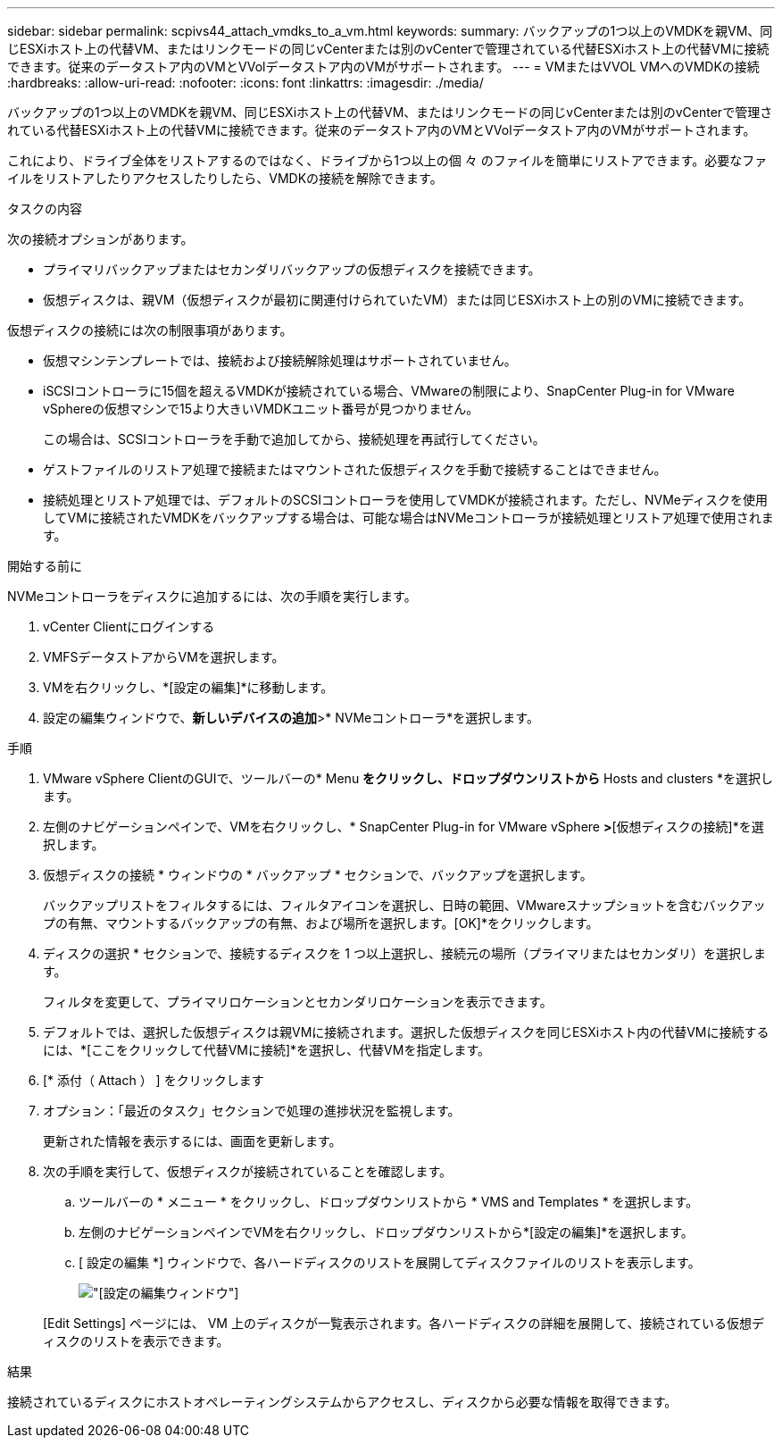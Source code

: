 ---
sidebar: sidebar 
permalink: scpivs44_attach_vmdks_to_a_vm.html 
keywords:  
summary: バックアップの1つ以上のVMDKを親VM、同じESXiホスト上の代替VM、またはリンクモードの同じvCenterまたは別のvCenterで管理されている代替ESXiホスト上の代替VMに接続できます。従来のデータストア内のVMとVVolデータストア内のVMがサポートされます。 
---
= VMまたはVVOL VMへのVMDKの接続
:hardbreaks:
:allow-uri-read: 
:nofooter: 
:icons: font
:linkattrs: 
:imagesdir: ./media/


[role="lead"]
バックアップの1つ以上のVMDKを親VM、同じESXiホスト上の代替VM、またはリンクモードの同じvCenterまたは別のvCenterで管理されている代替ESXiホスト上の代替VMに接続できます。従来のデータストア内のVMとVVolデータストア内のVMがサポートされます。

これにより、ドライブ全体をリストアするのではなく、ドライブから1つ以上の個 々 のファイルを簡単にリストアできます。必要なファイルをリストアしたりアクセスしたりしたら、VMDKの接続を解除できます。

.タスクの内容
次の接続オプションがあります。

* プライマリバックアップまたはセカンダリバックアップの仮想ディスクを接続できます。
* 仮想ディスクは、親VM（仮想ディスクが最初に関連付けられていたVM）または同じESXiホスト上の別のVMに接続できます。


仮想ディスクの接続には次の制限事項があります。

* 仮想マシンテンプレートでは、接続および接続解除処理はサポートされていません。
* iSCSIコントローラに15個を超えるVMDKが接続されている場合、VMwareの制限により、SnapCenter Plug-in for VMware vSphereの仮想マシンで15より大きいVMDKユニット番号が見つかりません。
+
この場合は、SCSIコントローラを手動で追加してから、接続処理を再試行してください。

* ゲストファイルのリストア処理で接続またはマウントされた仮想ディスクを手動で接続することはできません。
* 接続処理とリストア処理では、デフォルトのSCSIコントローラを使用してVMDKが接続されます。ただし、NVMeディスクを使用してVMに接続されたVMDKをバックアップする場合は、可能な場合はNVMeコントローラが接続処理とリストア処理で使用されます。


.開始する前に
NVMeコントローラをディスクに追加するには、次の手順を実行します。

. vCenter Clientにログインする
. VMFSデータストアからVMを選択します。
. VMを右クリックし、*[設定の編集]*に移動します。
. 設定の編集ウィンドウで、*新しいデバイスの追加*>* NVMeコントローラ*を選択します。


.手順
. VMware vSphere ClientのGUIで、ツールバーの* Menu *をクリックし、ドロップダウンリストから* Hosts and clusters *を選択します。
. 左側のナビゲーションペインで、VMを右クリックし、* SnapCenter Plug-in for VMware vSphere *>*[仮想ディスクの接続]*を選択します。
. 仮想ディスクの接続 * ウィンドウの * バックアップ * セクションで、バックアップを選択します。
+
バックアップリストをフィルタするには、フィルタアイコンを選択し、日時の範囲、VMwareスナップショットを含むバックアップの有無、マウントするバックアップの有無、および場所を選択します。[OK]*をクリックします。

. ディスクの選択 * セクションで、接続するディスクを 1 つ以上選択し、接続元の場所（プライマリまたはセカンダリ）を選択します。
+
フィルタを変更して、プライマリロケーションとセカンダリロケーションを表示できます。

. デフォルトでは、選択した仮想ディスクは親VMに接続されます。選択した仮想ディスクを同じESXiホスト内の代替VMに接続するには、*[ここをクリックして代替VMに接続]*を選択し、代替VMを指定します。
. [* 添付（ Attach ） ] をクリックします
. オプション：「最近のタスク」セクションで処理の進捗状況を監視します。
+
更新された情報を表示するには、画面を更新します。

. 次の手順を実行して、仮想ディスクが接続されていることを確認します。
+
.. ツールバーの * メニュー * をクリックし、ドロップダウンリストから * VMS and Templates * を選択します。
.. 左側のナビゲーションペインでVMを右クリックし、ドロップダウンリストから*[設定の編集]*を選択します。
.. [ 設定の編集 *] ウィンドウで、各ハードディスクのリストを展開してディスクファイルのリストを表示します。
+
image:scpivs44_image23.png["[設定の編集]ウィンドウ"]

+
[Edit Settings] ページには、 VM 上のディスクが一覧表示されます。各ハードディスクの詳細を展開して、接続されている仮想ディスクのリストを表示できます。





.結果
接続されているディスクにホストオペレーティングシステムからアクセスし、ディスクから必要な情報を取得できます。
